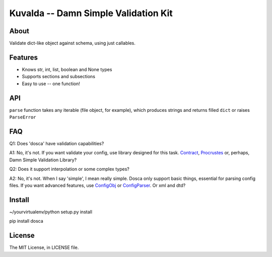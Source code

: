 Kuvalda -- Damn Simple Validation Kit
=====================================

About
-----

Validate dict-like object against schema, using just callables.

Features
--------

- Knows str, int, list, boolean and None types
- Supports sections and subsections
- Easy to use -- one function!

API
---

``parse`` function takes any iterable (file object, for example), which produces strings and returns filled ``dict`` or raises ``ParseError``

FAQ
---

Q1: Does 'dosca' have validation capabilities?

A1: No, it's not. If you want validate your config, use library designed for this task.
`Contract <https://github.com/barbuza/contract>`_, `Procrustes <https://github.com/Deepwalker/procrustes>`_ or, perhaps, Damn Simple Validation Library?



Q2: Does it support interpolation or some complex types?

A2: No, it's not. When I say 'simple', I mean really simple. Dosca only support basic things, essential for parsing config files.
If you want advanced features, use `ConfigObj <http://www.voidspace.org.uk/python/configobj.html>`_ or `ConfigParser <http://docs.python.org/library/configparser.html>`_. Or xml and dtd?

Install
-------

~/yourvirtualenv/python setup.py install

pip install dosca

License
-------

The MIT License, in LICENSE file.
